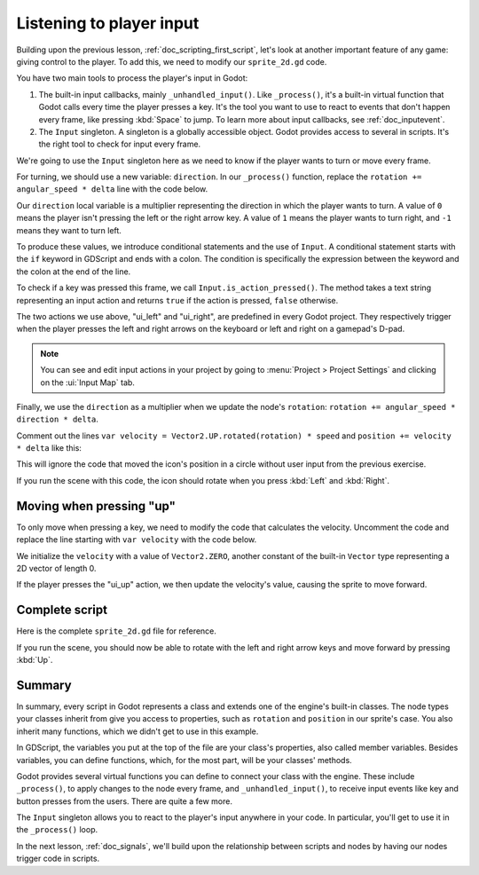 .. Intention: only introduce one necessary input method at this point. The
   Inputs section of the docs should provide more guides comparing the various
   tools you have to manage the complexity of user input.

.. _doc_scripting_player_input:

Listening to player input
=========================

Building upon the previous lesson, :ref:`doc_scripting_first_script`, let's look
at another important feature of any game: giving control to the player.
To add this, we need to modify our ``sprite_2d.gd`` code.

.. image:: img/scripting_first_script_moving_with_input.gif

You have two main tools to process the player's input in Godot:

1. The built-in input callbacks, mainly ``_unhandled_input()``. Like
   ``_process()``, it's a built-in virtual function that Godot calls every time
   the player presses a key. It's the tool you want to use to react to events
   that don't happen every frame, like pressing :kbd:`Space` to jump. To learn
   more about input callbacks, see :ref:`doc_inputevent`.
2. The ``Input`` singleton. A singleton is a globally accessible object. Godot
   provides access to several in scripts. It's the right tool to check for input
   every frame.

We're going to use the ``Input`` singleton here as we need to know if the player
wants to turn or move every frame.

For turning, we should use a new variable: ``direction``. In our ``_process()``
function, replace the ``rotation += angular_speed * delta`` line with the
code below.

.. tabs::
 .. code-tab:: gdscript GDScript

    var direction = 0
    if Input.is_action_pressed("ui_left"):
        direction = -1
    if Input.is_action_pressed("ui_right"):
        direction = 1

    rotation += angular_speed * direction * delta

 .. code-tab:: csharp C#

    var direction = 0;
    if (Input.IsActionPressed("ui_left"))
    {
        direction = -1;
    }
    if (Input.IsActionPressed("ui_right"))
    {
        direction = 1;
    }

    Rotation += _angularSpeed * direction * (float)delta;

Our ``direction`` local variable is a multiplier representing the direction in
which the player wants to turn. A value of ``0`` means the player isn't pressing
the left or the right arrow key. A value of ``1`` means the player wants to turn
right, and ``-1`` means they want to turn left.

To produce these values, we introduce conditional statements and the use of ``Input``.
A conditional statement starts with the ``if`` keyword in GDScript and ends with a colon. The
condition is specifically the expression between the keyword and the colon at
the end of the line.

To check if a key was pressed this frame, we call ``Input.is_action_pressed()``.
The method takes a text string representing an input action and returns ``true``
if the action is pressed, ``false`` otherwise.

The two actions we use above, "ui_left" and "ui_right", are predefined in every
Godot project. They respectively trigger when the player presses the left and
right arrows on the keyboard or left and right on a gamepad's D-pad.

.. note:: You can see and edit input actions in your project by going to
          :menu:`Project > Project Settings` and clicking on the :ui:`Input Map` tab.

Finally, we use the ``direction`` as a multiplier when we update the node's
``rotation``: ``rotation += angular_speed * direction * delta``.

Comment out the lines ``var velocity = Vector2.UP.rotated(rotation) * speed`` and ``position += velocity * delta`` like this:

.. tabs::

 .. code-tab:: gdscript GDScript

    #var velocity = Vector2.UP.rotated(rotation) * speed

    #position += velocity * delta

 .. code-tab:: csharp C#

    //var velocity = Vector2.Up.Rotated(Rotation) * _speed;

    //Position += velocity * (float)delta;

This will ignore the code that moved the icon's position in a circle without user input from the previous exercise.

If you run the scene with this code, the icon should rotate when you press
:kbd:`Left` and :kbd:`Right`.

Moving when pressing "up"
-------------------------

To only move when pressing a key, we need to modify the code that calculates the
velocity. Uncomment the code and replace the line starting with ``var velocity`` with the code below.

.. tabs::
 .. code-tab:: gdscript GDScript

    var velocity = Vector2.ZERO
    if Input.is_action_pressed("ui_up"):
        velocity = Vector2.UP.rotated(rotation) * speed

 .. code-tab:: csharp C#

    var velocity = Vector2.Zero;
    if (Input.IsActionPressed("ui_up"))
    {
        velocity = Vector2.Up.Rotated(Rotation) * _speed;
    }

We initialize the ``velocity`` with a value of ``Vector2.ZERO``, another
constant of the built-in ``Vector`` type representing a 2D vector of length 0.

If the player presses the "ui_up" action, we then update the velocity's value,
causing the sprite to move forward.

Complete script
---------------

Here is the complete ``sprite_2d.gd`` file for reference.

.. tabs::
 .. code-tab:: gdscript GDScript

    extends Sprite2D

    var speed = 400
    var angular_speed = PI


    func _process(delta):
        var direction = 0
        if Input.is_action_pressed("ui_left"):
            direction = -1
        if Input.is_action_pressed("ui_right"):
            direction = 1

        rotation += angular_speed * direction * delta

        var velocity = Vector2.ZERO
        if Input.is_action_pressed("ui_up"):
            velocity = Vector2.UP.rotated(rotation) * speed

        position += velocity * delta

 .. code-tab:: csharp C#

    using Godot;

    public partial class MySprite2D : Sprite2D
    {
        private float _speed = 400;
        private float _angularSpeed = Mathf.Pi;

        public override void _Process(double delta)
        {
            var direction = 0;
            if (Input.IsActionPressed("ui_left"))
            {
                direction = -1;
            }
            if (Input.IsActionPressed("ui_right"))
            {
                direction = 1;
            }

            Rotation += _angularSpeed * direction * (float)delta;

            var velocity = Vector2.Zero;
            if (Input.IsActionPressed("ui_up"))
            {
                velocity = Vector2.Up.Rotated(Rotation) * _speed;
            }

            Position += velocity * (float)delta;
        }
    }

If you run the scene, you should now be able to rotate with the left and right
arrow keys and move forward by pressing :kbd:`Up`.

.. image:: img/scripting_first_script_moving_with_input.gif

Summary
-------

In summary, every script in Godot represents a class and extends one of the
engine's built-in classes. The node types your classes inherit from give you
access to properties, such as ``rotation`` and ``position`` in our sprite's case.
You also inherit many functions, which we didn't get to use in this example.

In GDScript, the variables you put at the top of the file are your class's
properties, also called member variables. Besides variables, you can define
functions, which, for the most part, will be your classes' methods.

Godot provides several virtual functions you can define to connect your class
with the engine. These include ``_process()``, to apply changes to the node
every frame, and ``_unhandled_input()``, to receive input events like key and
button presses from the users. There are quite a few more.

The ``Input`` singleton allows you to react to the player's input anywhere in
your code. In particular, you'll get to use it in the ``_process()`` loop.

In the next lesson, :ref:`doc_signals`, we'll build upon the relationship between
scripts and nodes by having our nodes trigger code in scripts.
